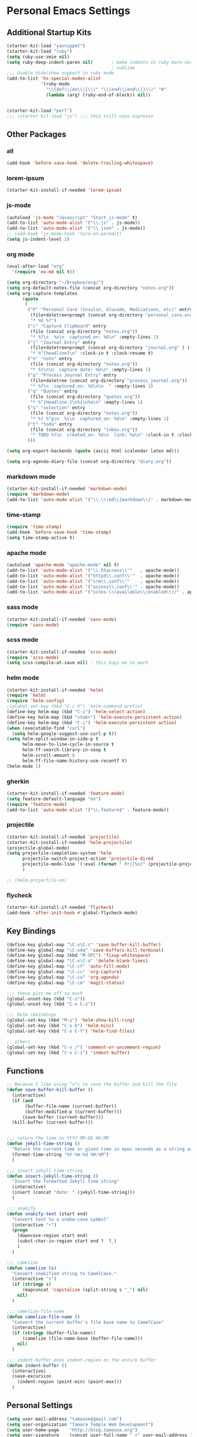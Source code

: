#+STARTUP: content

* Personal Emacs Settings

** Additional Startup Kits
#+begin_src emacs-lisp
(starter-kit-load "yasnippet")
(starter-kit-load "ruby")
(setq ruby-use-smie nil)
(setq ruby-deep-indent-paren nil)       ; make indents in ruby more normal, a la
                                        ; sublime
;;; Usable hide/show support in ruby mode
(add-to-list 'hs-special-modes-alist
             '(ruby-mode
               "\\(def\\|do\\|{\\)" "\\(end\\|end\\|}\\)" "#"
               (lambda (arg) (ruby-end-of-block)) nil))


(starter-kit-load "perl")
;;; (starter-kit-load "js") ;;; this still uses espresso

#+end_src
** Other Packages
*** all
    #+begin_src emacs-lisp
      (add-hook 'before-save-hook 'delete-trailing-whitespace)
    #+end_src

*** lorem-ipsum
    #+begin_src emacs-lisp
      (starter-kit-install-if-needed 'lorem-ipsum)
    #+end_src

*** js-mode
  #+begin_src emacs-lisp
    (autoload 'js-mode "Javascript" "Start js-mode" t)
    (add-to-list 'auto-mode-alist '("\\.js" . js-mode))
    (add-to-list 'auto-mode-alist '("\\.json" . js-mode))
    ;; (add-hook 'js-mode-hook 'turn-on-paredit)
    (setq js-indent-level 2)
  #+end_src

*** org mode
  #+begin_src emacs-lisp
    (eval-after-load "org"
      '(require 'ox-md nil t))

    (setq org-directory "~/Dropbox/org/")
    (setq org-default-notes-file (concat org-directory "notes.org"))
    (setq org-capture-templates
          (quote
           (
            ("P" "Personal Care (Insulin, Glucode, Medications, etc)" entry
             (file+datetree+prompt (concat org-directory "personal_care.org"))
             "* %U %?")
            ("c" "Capture Clipboard" entry
             (file (concat org-directory "notes.org"))
             "* %?\n  %x\n  captured_on: %U\n" :empty-lines 1)
            ("j" "Journal Entry" entry
             (file+datetree+prompt (concat org-directory "journal.org" ) )
             "* %^{headline}\n" :clock-in t :clock-resume t)
            ("n" "note" entry
             (file (concat org-directory "notes.org"))
             "* %?\n\n  capture date: %U\n" :empty-lines 1)
            ("p" "Process Journal Entry" entry
             (file+datetree (concat org-directory "process_journal.org"))
             "* %?\n  captured_on: %U\n\n  " :empty-lines 1)
            ("q" "Quotes" entry
             (file (concat org-directory "quotes.org"))
             "* %^{Headline:}\n%i\n%a\n" :empty-lines 1)
            ("s" "selection" entry
             (file (concat org-directory "notes.org"))
             "* %? %^g\n  %i\n  captured_on: %U\n" :empty-lines 1)
            ("t" "todo" entry
             (file (concat org-directory "inbox.org"))
             "* TODO %?\n  created_on: %U\n  link: %a\n" :clock-in t :clock-resume t)
            )))

    (setq org-export-backends (quote (ascii html icalendar latex md)))

    (setq org-agenda-diary-file (concat org-directory "diary.org"))
  #+end_src

*** markdown mode
  #+begin_src emacs-lisp
    (starter-kit-install-if-needed 'markdown-mode)
    (require 'markdown-mode)
    (add-to-list 'auto-mode-alist '("\\.\\(md\\|markdown\\)" . markdown-mode))
  #+end_src

*** time-stamp
  #+begin_src emacs-lisp
    (require 'time-stamp)
    (add-hook 'before-save-hook 'time-stamp)
    (setq time-stamp-active t)
  #+end_src

*** apache mode
  #+begin_src emacs-lisp
(autoload 'apache-mode "apache-mode" nil t)
(add-to-list 'auto-mode-alist '("\\.htaccess\\'"   . apache-mode))
(add-to-list 'auto-mode-alist '("httpd\\.conf\\'"  . apache-mode))
(add-to-list 'auto-mode-alist '("srm\\.conf\\'"    . apache-mode))
(add-to-list 'auto-mode-alist '("access\\.conf\\'" . apache-mode))
(add-to-list 'auto-mode-alist '("sites-\\(available\\|enabled\\)/" . apache-mode))

  #+end_src

*** sass mode
  #+begin_src emacs-lisp
    (starter-kit-install-if-needed 'sass-mode)
    (require 'sass-mode)
  #+end_src

*** scss mode
  #+begin_src emacs-lisp
    (starter-kit-install-if-needed 'scss-mode)
    (require 'scss-mode)
    (setq scss-compile-at-save nil) ; this bugs me so much
  #+end_src

*** helm mode
  #+begin_src emacs-lisp
    (starter-kit-install-if-needed 'helm)
    (require 'helm)
    (require 'helm-config)
    ;(global-set-key (kbd "C-c h") 'helm-command-prefix)
    (define-key helm-map (kbd "C-z") 'helm-select-action)
    (define-key helm-map (kbd "<tab>") 'helm-execute-persistent-action)
    (define-key helm-map (kbd "C-i") 'helm-execute-persistent-action)
    (when (executable-find "curl")
      (setq helm-google-suggest-use-curl-p t))
    (setq helm-split-window-in-side-p t
          helm-move-to-line-cycle-in-source t
          helm-ff-search-library-in-sexp t
          helm-scroll-amount 8
          helm-ff-file-name-history-use-recentf t)
    (helm-mode 1)
  #+end_src

*** gherkin
    #+begin_src emacs-lisp
      (starter-kit-install-if-needed 'feature-mode)
      (setq feature-default-language "en")
      (require 'feature-mode)
      (add-to-list 'auto-mode-alist '("\\.feature$" . feature-mode))

    #+end_src

*** projectile
  #+begin_src emacs-lisp
        (starter-kit-install-if-needed 'projectile)
        (starter-kit-install-if-needed 'helm-projectile)
        (projectile-global-mode)
        (setq projectile-completion-system 'helm
              projectile-switch-project-action 'projectile-dired
              projectile-mode-line '(:eval (format " Prj[%s]" (projectile-project-name)))
              )

        ;; (helm-projectile-on)
  #+end_src

*** flycheck
    #+begin_src emacs-lisp
      (starter-kit-install-if-needed 'flycheck)
      (add-hook 'after-init-hook #'global-flycheck-mode)
    #+end_src


** Key Bindings
#+begin_src emacs-lisp
  (define-key global-map "\C-x\C-c" 'save-buffer-kill-buffer)
  (define-key global-map "\C-x4q" 'save-buffers-kill-terminal)
  (define-key global-map (kbd "M-SPC") 'fixup-whitespace)
  (define-key global-map "\C-x\C-o" 'delete-blank-lines)
  (define-key global-map "\C-cf" 'auto-fill-mode)
  (define-key global-map "\C-cc" 'org-capture)
  (define-key global-map "\C-ca" 'org-agenda)
  (define-key global-map "\C-cm" 'magit-status)

  ;;; these piss me off so much
  (global-unset-key (kbd "C-z"))
  (global-unset-key (kbd "C-x C-z"))

  ;;; helm rebindings
  (global-set-key (kbd "M-y") 'helm-show-kill-ring)
  (global-set-key (kbd "C-x b") 'helm-mini)
  (global-set-key (kbd "C-x C-f") 'helm-find-files)

  ;; others
  (global-set-key (kbd "C-x /") 'comment-or-uncomment-region)
  (global-set-key (kbd "C-x C-i") 'indent-buffer)
#+end_src

** Functions
#+name: defuns
#+begin_src emacs-lisp
;; Because I like using ^x^c to save the buffer and kill the file
(defun save-buffer-kill-buffer ()
  (interactive)
  (if (and
       (buffer-file-name (current-buffer))
       (buffer-modified-p (current-buffer)))
      (save-buffer (current-buffer)))
  (kill-buffer (current-buffer)))


;;; return the time as YYYY-MM-DD HH:MM
(defun jekyll-time-string ()
  "Return the current time or given time in epoc seconds as a string used by Jekyll posts: YYYY-MM-DD HH:MM"
  (format-time-string "%Y-%m-%d %H:%M")
  )

;;; insert jekyll time string
(defun insert-jekyll-time-string ()
  "Insert the formatted Jekyll time string"
  (interactive)
  (insert (concat "date: " (jekyll-time-string)))
  )

;;; snakify
(defun snakify-text (start end)
  "Convert text to a snake-case symbol"
  (interactive "r")
  (progn
    (downcase-region start end)
    (subst-char-in-region start end ?  ?_)
    )
  )

;;; camelize
(defun camelize (s)
  "Convert snakified string to CamelCase."
  (interactive "s")
  (if (stringp s)
      (mapconcat 'capitalize (split-string s "_") nil)
    nil)
  )

;;; camelize-file-name
(defun camelize-file-name ()
  "Convert the current buffer's file base name to CamelCase"
  (interactive)
  (if (stringp (buffer-file-name))
      (camelize (file-name-base (buffer-file-name)))
    nil)
  )

;;; indent-buffer does indent-region on the entire buffer
(defun indent-buffer ()
  (interactive)
  (save-excursion
    (indent-region (point-min) (point-max)))
  )

#+end_src

** Personal Settings
#+begin_src emacs-lisp
(setq user-mail-address "tamouse@gmail.com")
(setq user-organization "Tamara Temple Web Development")
(setq user-home-page    "http://blog.tamouse.org")
(setq user-signature    (concat user-full-name " <" user-mail-address ">"))
#+end_src

** ERC Configuration
#+begin_src emacs-lisp
  (require 'erc)
  (setq erc-hide-list '("JOIN" "PART" "QUIT"))
  (setq erc-kill-buffer-on-part t)
  (setq erc-kill-queries-on-quit t)
  (setq erc-autojoin-channels-alist
     (quote
      (("freenode.net" "#emacs" "#ruby" "#jekyll" "#RubyonRails-offtopic" "#callahans" "#RubyOnRails" "#rubyonrails-offtopic" "#ruby.mn")
       ("foonetic.net" "#xkcdfurs"))))
  (setq erc-autojoin-delay 5)
  (setq erc-modules
     (quote
      (autoaway autojoin button completion fill irccontrols list log match menu move-to-prompt netsplit networks noncommands readonly ring stamp track)))
  (setq erc-nick "pontiki"
        erc-nick-uniquifier "_"
        erc-user-full-name user-full-name
        erc-email-userid "tamouse@gmail.com"
        erc-keywords
        '("\\btam\\b"
          "\\btamara\\b"
          "\\btamouse\\b"
          "\\bmousie\\b"
          "\\bmousey\b"
          "\\bsqueeq\\b"
          "\\bsqeeq\\b"
          )
        erc-fools '("Grimes" "Gridley")
        )
#+end_src
** Misc Settings
#+begin_src emacs-lisp
(menu-bar-mode t)
(global-linum-mode t)
(setq fill-column 80)
(electric-pair-mode t)
(setq ido-auto-merge-delay-time 3)
(setq netrc-file "~/.netrc")


#+end_src

** Colour Themes
#+begin_src emacs-lisp
  (add-to-list 'load-path "~/.emacs.d/color-theme-6.6.0")
  (starter-kit-install-if-needed 'color-theme)
  (require 'color-theme)
  (color-theme-initialize)
  (color-theme-charcoal-black)
#+end_src
** Servers
#+begin_src emacs-lisp
  (server-start)
#+end_src

